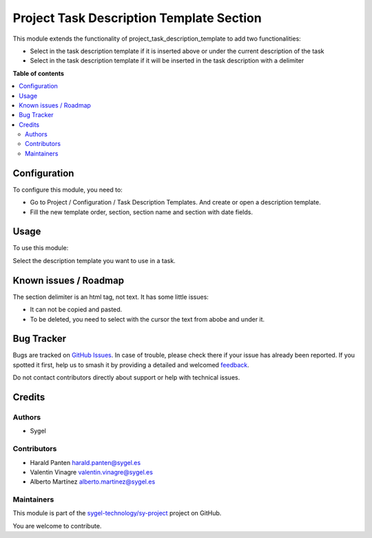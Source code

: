 =========================================
Project Task Description Template Section
=========================================

.. 
   !!!!!!!!!!!!!!!!!!!!!!!!!!!!!!!!!!!!!!!!!!!!!!!!!!!!
   !! This file is generated by oca-gen-addon-readme !!
   !! changes will be overwritten.                   !!
   !!!!!!!!!!!!!!!!!!!!!!!!!!!!!!!!!!!!!!!!!!!!!!!!!!!!
   !! source digest: sha256:34ca4da542975d14976a4e9fcb3b71602a2ce3bdf45f34e5f022e09fb866c3d5
   !!!!!!!!!!!!!!!!!!!!!!!!!!!!!!!!!!!!!!!!!!!!!!!!!!!!

.. |badge1| image:: https://img.shields.io/badge/maturity-Beta-yellow.png
    :target: https://odoo-community.org/page/development-status
    :alt: Beta
.. |badge2| image:: https://img.shields.io/badge/licence-AGPL--3-blue.png
    :target: http://www.gnu.org/licenses/agpl-3.0-standalone.html
    :alt: License: AGPL-3
.. |badge3| image:: https://img.shields.io/badge/github-sygel--technology%2Fsy--project-lightgray.png?logo=github
    :target: https://github.com/sygel-technology/sy-project/tree/16.0/project_task_description_template_section
    :alt: sygel-technology/sy-project

|badge1| |badge2| |badge3|

This module extends the functionality of
project_task_description_template to add two functionalities:

- Select in the task description template if it is inserted above or
  under the current description of the task
- Select in the task description template if it will be inserted in the
  task description with a delimiter

**Table of contents**

.. contents::
   :local:

Configuration
=============

To configure this module, you need to:

- Go to Project / Configuration / Task Description Templates. And create
  or open a description template.
- Fill the new template order, section, section name and section with
  date fields.

Usage
=====

To use this module:

Select the description template you want to use in a task.

Known issues / Roadmap
======================

The section delimiter is an html tag, not text. It has some little
issues:

- It can not be copied and pasted.
- To be deleted, you need to select with the cursor the text from abobe
  and under it.

Bug Tracker
===========

Bugs are tracked on `GitHub Issues <https://github.com/sygel-technology/sy-project/issues>`_.
In case of trouble, please check there if your issue has already been reported.
If you spotted it first, help us to smash it by providing a detailed and welcomed
`feedback <https://github.com/sygel-technology/sy-project/issues/new?body=module:%20project_task_description_template_section%0Aversion:%2016.0%0A%0A**Steps%20to%20reproduce**%0A-%20...%0A%0A**Current%20behavior**%0A%0A**Expected%20behavior**>`_.

Do not contact contributors directly about support or help with technical issues.

Credits
=======

Authors
-------

* Sygel

Contributors
------------

- Harald Panten harald.panten@sygel.es
- Valentin Vinagre valentin.vinagre@sygel.es
- Alberto Martínez alberto.martinez@sygel.es

Maintainers
-----------

This module is part of the `sygel-technology/sy-project <https://github.com/sygel-technology/sy-project/tree/16.0/project_task_description_template_section>`_ project on GitHub.

You are welcome to contribute.
